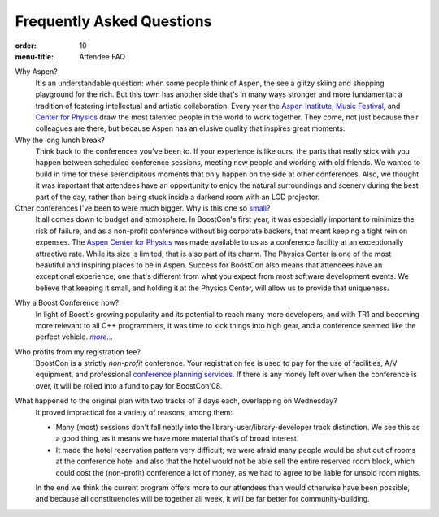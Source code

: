 .. Copyright David Abrahams 2007. Distributed under the Boost
.. Software License, Version 1.0. (See accompanying
.. file LICENSE_1_0.txt or copy at http://www.boost.org/LICENSE_1_0.txt)

Frequently Asked Questions
==========================

:order: 10
:menu-title: Attendee FAQ

Why Aspen?
  It's an understandable question: when some people think of Aspen,
  the see a glitzy skiing and shopping playground for the rich.
  But this town has another side that's in many ways stronger and
  more fundamental: a tradition of fostering intellectual and
  artistic collaboration.  Every year the `Aspen Institute`_, `Music
  Festival`_, and `Center for Physics`_ draw the most talented people in
  the world to work together.  They come, not just because their
  colleagues are there, but because Aspen has an elusive quality
  that inspires great moments.

Why the long lunch break?
  Think back to the conferences you've been to.  If your experience
  is like ours,
  the parts that really stick with you happen between scheduled
  conference sessions, meeting new people and working with old
  friends.  We wanted to build in time for these serendipitous
  moments that only happen on the side at other conferences.  Also,
  we thought it was important that attendees have an opportunity to
  enjoy the natural surroundings and scenery during the best part
  of the day, rather than being stuck inside a darkend room with an
  LCD projector.

Other conferences I've been to were much bigger.  Why is this one so small__?
  It all comes down to budget and atmosphere.  In BoostCon's first
  year, it was especially important to minimize the risk of
  failure, and as a non-profit conference without big corporate
  backers, that meant keeping a tight rein on expenses.  The `Aspen
  Center for Physics`__ was made available to us as a conference
  facility at an exceptionally attractive rate.  While its size is
  limited, that is also part of its charm.  The Physics
  Center is one of the most beautiful and inspiring places to be in
  Aspen.  Success for BoostCon also means that attendees have an
  exceptional experience; one that's different from what you expect
  from most software development events.  We believe that keeping
  it small, and holding it at the Physics Center, will allow us to
  provide that uniqueness.

__ /about#size
__ /location/site

Why a Boost Conference now?
  In light of Boost's growing popularity and its potential to reach
  many more developers, and with TR1 and becoming more relevant to
  all C++ programmers, it was time to kick things into high
  gear, and a conference seemed like the perfect vehicle.  |more|__

Who profits from my registration fee?
  BoostCon is a strictly *non-profit* conference.  Your
  registration fee is used to pay for the use of facilities, A/V
  equipment, and professional `conference planning services`__.  
  If there is any money left over when the conference is over, it
  will be rolled into a fund to pay for BoostCon'08.

What happened to the original plan with two tracks of 3 days each, overlapping on Wednesday?
   It proved impractical for a variety of reasons, among them:

   * Many (most) sessions don't fall neatly into the
     library-user/library-developer track distinction.  We see this as
     a good thing, as it means we have more material that's of broad
     interest.

   * It made the hotel reservation pattern very difficult; we were
     afraid many people would be shut out of rooms at the conference
     hotel and also that the hotel would not be able sell the entire
     reserved room block, which could cost the (non-profit) conference
     a lot of money, as we had to agree to be liable for unsold room
     nights.

   In the end we think the current program offers more to our
   attendees than would otherwise have been possible, and because
   all constituencies will be together all week, it will be far
   better for community-building.


__ /about

.. |more| replace:: *more...*

__ http://www.conferences.indiana.edu

.. _Aspen Institute: http://www.aspeninstitute.org/
.. _Music Festival: http://www.aspenmusicfestival.com
.. _Center for Physics: http://aspenphys.org

